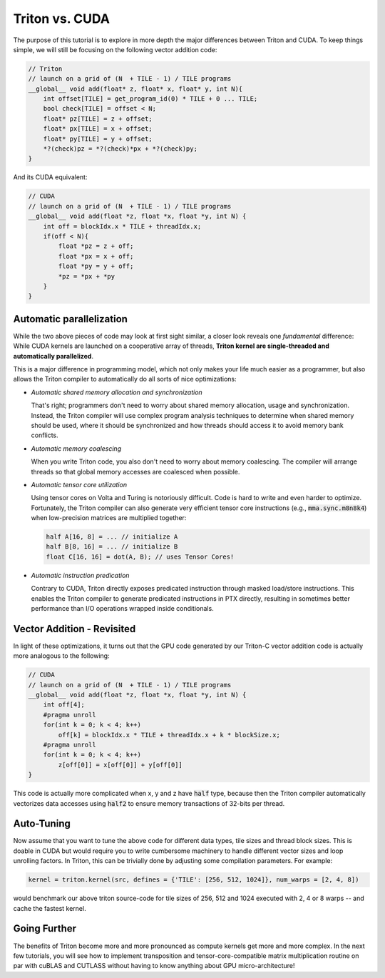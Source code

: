 ***************
Triton vs. CUDA
***************



The purpose of this tutorial is to explore in more depth the major differences between Triton and CUDA. To keep things simple, we will still be focusing on the following vector addition code:

.. code-block:: C

    // Triton
    // launch on a grid of (N  + TILE - 1) / TILE programs
    __global__ void add(float* z, float* x, float* y, int N){
        int offset[TILE] = get_program_id(0) * TILE + 0 ... TILE;
        bool check[TILE] = offset < N;
        float* pz[TILE] = z + offset;
        float* px[TILE] = x + offset;
        float* py[TILE] = y + offset;
        *?(check)pz = *?(check)*px + *?(check)py;
    }

And its CUDA equivalent:


.. code-block:: C

    // CUDA
    // launch on a grid of (N  + TILE - 1) / TILE programs
    __global__ void add(float *z, float *x, float *y, int N) {
        int off = blockIdx.x * TILE + threadIdx.x;
        if(off < N){
            float *pz = z + off;
            float *px = x + off;
            float *py = y + off;
            *pz = *px + *py
        }
    }


==========================
Automatic parallelization
==========================

While the two above pieces of code may look at first sight similar, a closer look reveals one *fundamental* difference: While CUDA kernels are launched on a cooperative array of threads, **Triton kernel are single-threaded and automatically parallelized**.

This is a major difference in programming model, which not only makes your life much easier as a programmer, but also allows the Triton compiler to automatically do all sorts of nice optimizations:

- *Automatic shared memory allocation and synchronization*

  That's right; programmers don't need to worry about shared memory allocation, usage and synchronization. Instead, the Triton compiler will use complex program analysis techniques to determine when shared memory should be used, where it should be synchronized and how threads should access it to avoid memory bank conflicts.

- *Automatic memory coalescing*

  When you write Triton code, you also don't need to worry about memory coalescing. The compiler will arrange threads so that global memory accesses are coalesced when possible.

- *Automatic tensor core utilization*

  Using tensor cores on Volta and Turing is notoriously difficult. Code is hard to write and even harder to optimize. Fortunately, the Triton compiler can also generate very efficient tensor core instructions (e.g., :code:`mma.sync.m8n8k4`) when low-precision matrices are multiplied together:
  
  .. code-block:: C

    half A[16, 8] = ... // initialize A
    half B[8, 16] = ... // initialize B
    float C[16, 16] = dot(A, B); // uses Tensor Cores!


- *Automatic instruction predication*

  Contrary to CUDA, Triton directly exposes predicated instruction through masked load/store instructions. This enables the Triton compiler to generate predicated instructions in PTX directly, resulting in sometimes better performance than I/O operations wrapped inside conditionals.

===========================
Vector Addition - Revisited
===========================

In light of these optimizations, it turns out that the GPU code generated by our Triton-C vector addition code is actually more analogous to the following:

.. code-block:: C

    // CUDA
    // launch on a grid of (N  + TILE - 1) / TILE programs
    __global__ void add(float *z, float *x, float *y, int N) {
        int off[4];
        #pragma unroll
        for(int k = 0; k < 4; k++)
            off[k] = blockIdx.x * TILE + threadIdx.x + k * blockSize.x;
        #pragma unroll
        for(int k = 0; k < 4; k++)
            z[off[0]] = x[off[0]] + y[off[0]]
    }

This code is actually more complicated when x, y and z have :code:`half` type, because then the Triton compiler automatically vectorizes data accesses using :code:`half2` to ensure memory transactions of 32-bits per thread.

============================
Auto-Tuning
============================

Now assume that you want to tune the above code for different data types, tile sizes and thread block sizes. This is doable in CUDA but would require you to write cumbersome machinery to handle different vector sizes and loop unrolling factors. In Triton, this can be trivially done by adjusting some compilation parameters. For example:

.. code-block:: python
 
  kernel = triton.kernel(src, defines = {'TILE': [256, 512, 1024]}, num_warps = [2, 4, 8])

would benchmark our above triton source-code for tile sizes of 256, 512 and 1024 executed with 2, 4 or 8 warps -- and cache the fastest kernel.

=============================
Going Further
=============================

The benefits of Triton become more and more pronounced as compute kernels get more and more complex. In the next few tutorials, you will see how to implement transposition and tensor-core-compatible matrix multiplication routine on par with cuBLAS and CUTLASS without having to know anything about GPU micro-architecture!